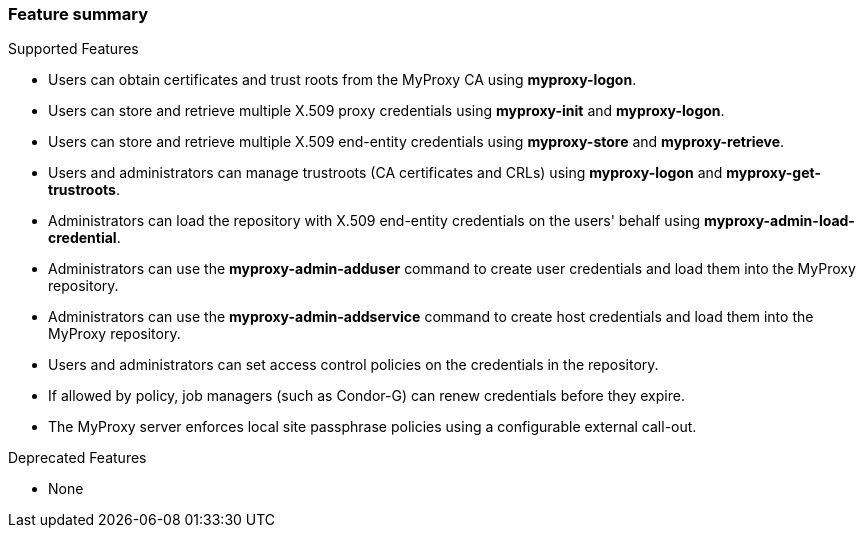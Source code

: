 
[[myproxy-features]]
=== Feature summary ===

Supported Features




* Users can obtain certificates and trust roots from the MyProxy CA using **++myproxy-logon++**.

* Users can store and retrieve multiple X.509 proxy credentials using **++myproxy-init++** and **++myproxy-logon++**.

* Users can store and retrieve multiple X.509 end-entity credentials using **++myproxy-store++** and **++myproxy-retrieve++**.

* Users and administrators can manage trustroots (CA certificates and CRLs) using **++myproxy-logon++** and **++myproxy-get-trustroots++**.

* Administrators can load the repository with X.509 end-entity credentials on the users' behalf using **++myproxy-admin-load-credential++**.

* Administrators can use the **++myproxy-admin-adduser++** command to create user credentials and load them into the MyProxy repository.

* Administrators can use the **++myproxy-admin-addservice++** command to create host credentials and load them into the MyProxy repository.

* Users and administrators can set access control policies on the credentials in the repository.

* If allowed by policy, job managers (such as Condor-G) can renew credentials before they expire.

* The MyProxy server enforces local site passphrase policies using a configurable external call-out.


Deprecated Features




* None


